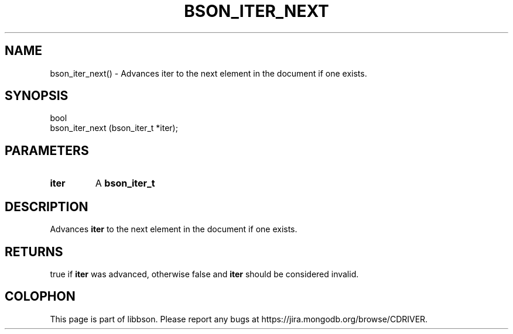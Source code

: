 .\" This manpage is Copyright (C) 2016 MongoDB, Inc.
.\" 
.\" Permission is granted to copy, distribute and/or modify this document
.\" under the terms of the GNU Free Documentation License, Version 1.3
.\" or any later version published by the Free Software Foundation;
.\" with no Invariant Sections, no Front-Cover Texts, and no Back-Cover Texts.
.\" A copy of the license is included in the section entitled "GNU
.\" Free Documentation License".
.\" 
.TH "BSON_ITER_NEXT" "3" "2016\(hy09\(hy26" "libbson"
.SH NAME
bson_iter_next() \- Advances iter to the next element in the document if one exists.
.SH "SYNOPSIS"

.nf
.nf
bool
bson_iter_next (bson_iter_t *iter);
.fi
.fi

.SH "PARAMETERS"

.TP
.B
iter
A
.B bson_iter_t
.
.LP

.SH "DESCRIPTION"

Advances
.B iter
to the next element in the document if one exists.

.SH "RETURNS"

true if
.B iter
was advanced, otherwise false and
.B iter
should be considered invalid.


.B
.SH COLOPHON
This page is part of libbson.
Please report any bugs at https://jira.mongodb.org/browse/CDRIVER.